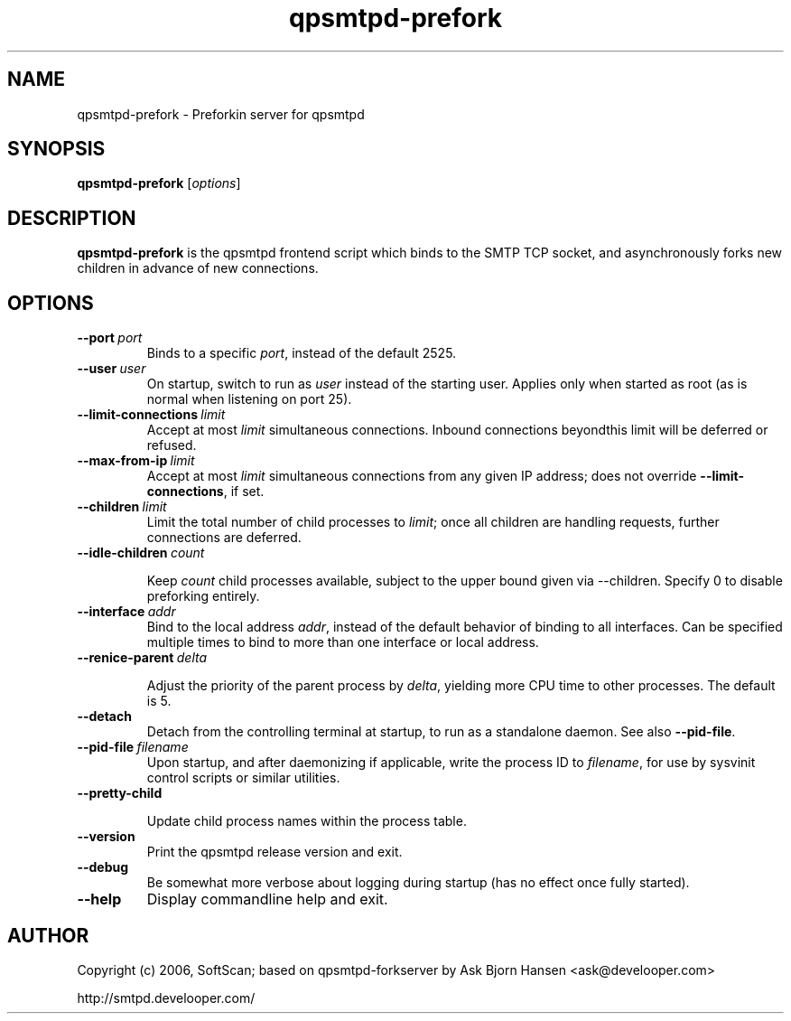 .TH qpsmtpd-prefork 8

.SH NAME
qpsmtpd\-prefork \- Preforkin server for qpsmtpd

.SH SYNOPSIS
.na
.B qpsmtpd\-prefork
.RI [ options ]
.ad

.SH DESCRIPTION
.LP
\fBqpsmtpd\-prefork\fR is the qpsmtpd frontend script which binds to the SMTP TCP socket, and asynchronously forks new children in advance of new connections.

.SH OPTIONS
.TP
.BR \-\-port\ \fIport\fR
Binds to a specific \fIport\fR, instead of the default 2525.

.TP
.BR \-\-user\ \fIuser\fR
On startup, switch to run as \fIuser\fR instead of the starting user.  Applies only when started as root (as is normal when listening on port 25).

.TP
.BR \-\-limit\-connections\ \fIlimit\fR
Accept at most \fIlimit\fR simultaneous connections.  Inbound connections beyondthis limit will be deferred or refused.

.TP
.BR \-\-max\-from\-ip\ \fIlimit\fR
Accept at most \fIlimit\fR simultaneous connections from any given IP address; does not override \fB\-\-limit\-connections\fR, if set.

.TP
.BR \-\-children\ \fIlimit\fR
Limit the total number of child processes to \fIlimit\fR; once all children
are handling requests, further connections are deferred.

.TP
.BR \-\-idle\-children\ \fIcount\fR

Keep \fIcount\fR child processes available, subject to the upper bound given
via \-\-children.  Specify 0 to disable preforking entirely.

.TP
.BR \-\-interface\ \fIaddr\fR
Bind to the local address \fIaddr\fR, instead of the default behavior of binding to all interfaces.  Can be specified multiple times to bind to more than one interface or local address.

.TP
.BR \-\-renice\-parent\ \fIdelta\fR

Adjust the priority of the parent process by \fIdelta\fR, yielding more CPU time
to other processes.  The default is 5.

.TP
.BR \-\-detach
Detach from the controlling terminal at startup, to run as a standalone daemon.  See also \fB--pid-file\fR.

.TP
.BR \-\-pid-file\ \fIfilename\fR
Upon startup, and after daemonizing if applicable, write the process ID to \fIfilename\fR, for use by sysvinit control scripts or similar utilities.

.TP
.BR \-\-pretty\-child

Update child process names within the process table.

.TP
.BR \-\-version
Print the qpsmtpd release version and exit.

.TP
.BR \-\-debug
Be somewhat more verbose about logging during startup (has no effect once
fully started).

.TP
.BR \-\-help
Display commandline help and exit.

.SH AUTHOR
.LP
Copyright (c) 2006, SoftScan; based on qpsmtpd-forkserver by Ask Bjorn
Hansen <ask@develooper.com>

.BR
http://smtpd.develooper.com/


